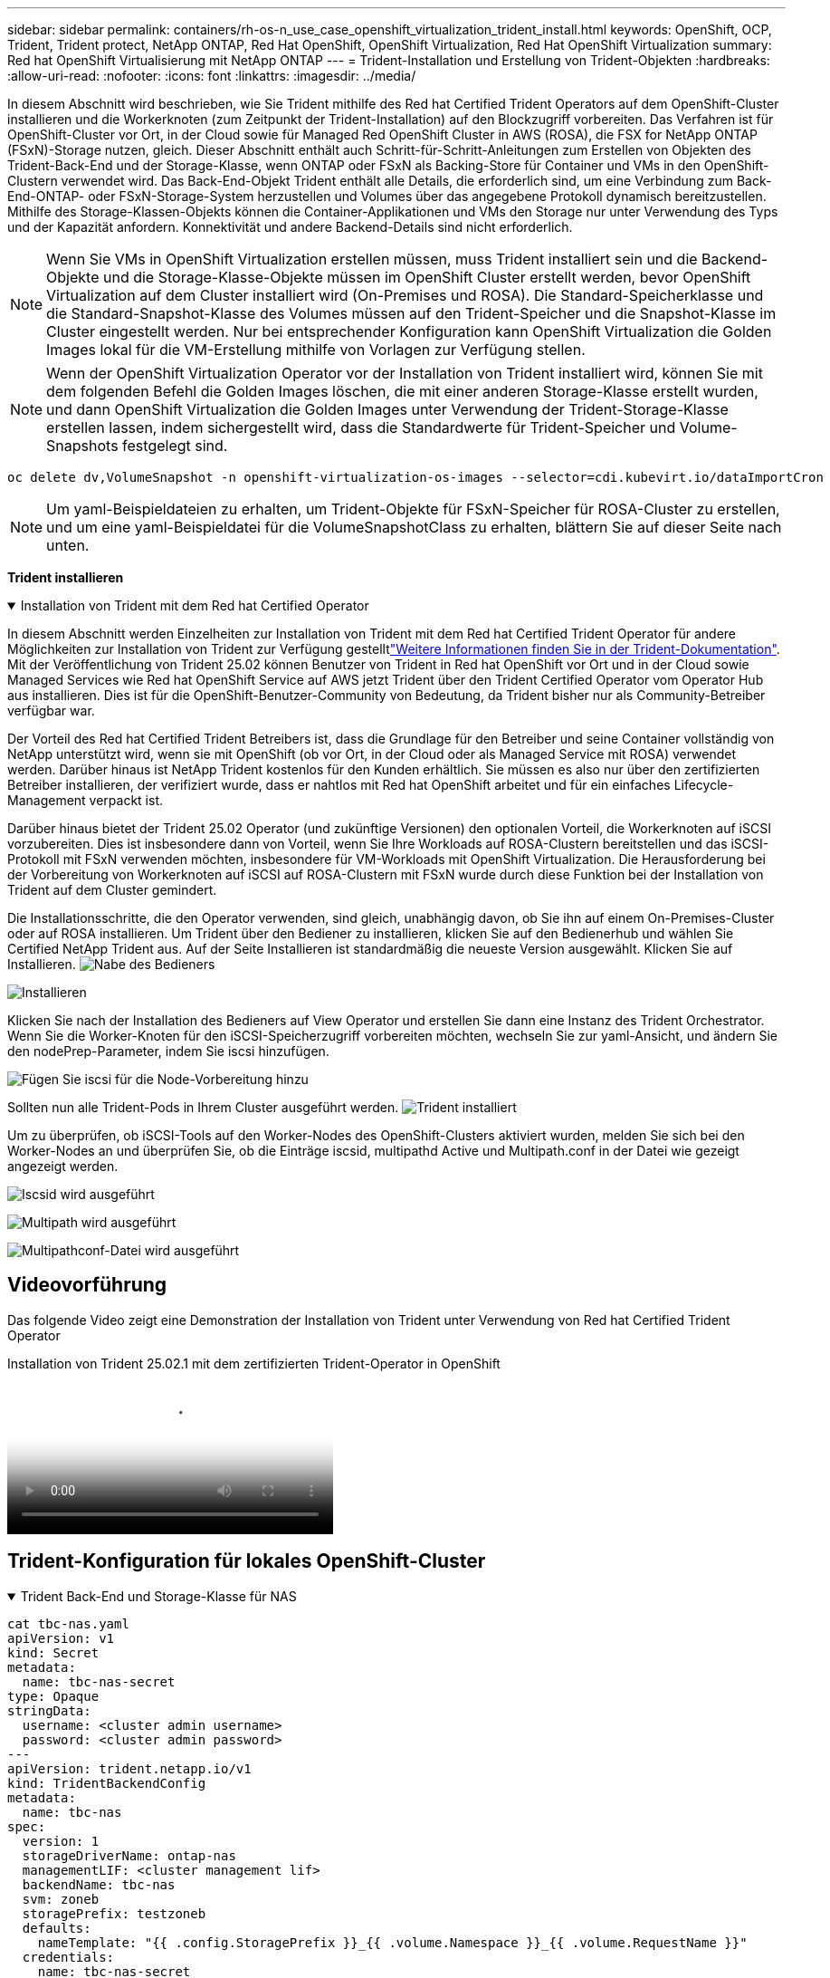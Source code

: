 ---
sidebar: sidebar 
permalink: containers/rh-os-n_use_case_openshift_virtualization_trident_install.html 
keywords: OpenShift, OCP, Trident, Trident protect, NetApp ONTAP, Red Hat OpenShift, OpenShift Virtualization, Red Hat OpenShift Virtualization 
summary: Red hat OpenShift Virtualisierung mit NetApp ONTAP 
---
= Trident-Installation und Erstellung von Trident-Objekten
:hardbreaks:
:allow-uri-read: 
:nofooter: 
:icons: font
:linkattrs: 
:imagesdir: ../media/


[role="lead"]
In diesem Abschnitt wird beschrieben, wie Sie Trident mithilfe des Red hat Certified Trident Operators auf dem OpenShift-Cluster installieren und die Workerknoten (zum Zeitpunkt der Trident-Installation) auf den Blockzugriff vorbereiten. Das Verfahren ist für OpenShift-Cluster vor Ort, in der Cloud sowie für Managed Red OpenShift Cluster in AWS (ROSA), die FSX for NetApp ONTAP (FSxN)-Storage nutzen, gleich. Dieser Abschnitt enthält auch Schritt-für-Schritt-Anleitungen zum Erstellen von Objekten des Trident-Back-End und der Storage-Klasse, wenn ONTAP oder FSxN als Backing-Store für Container und VMs in den OpenShift-Clustern verwendet wird. Das Back-End-Objekt Trident enthält alle Details, die erforderlich sind, um eine Verbindung zum Back-End-ONTAP- oder FSxN-Storage-System herzustellen und Volumes über das angegebene Protokoll dynamisch bereitzustellen. Mithilfe des Storage-Klassen-Objekts können die Container-Applikationen und VMs den Storage nur unter Verwendung des Typs und der Kapazität anfordern. Konnektivität und andere Backend-Details sind nicht erforderlich.


NOTE: Wenn Sie VMs in OpenShift Virtualization erstellen müssen, muss Trident installiert sein und die Backend-Objekte und die Storage-Klasse-Objekte müssen im OpenShift Cluster erstellt werden, bevor OpenShift Virtualization auf dem Cluster installiert wird (On-Premises und ROSA). Die Standard-Speicherklasse und die Standard-Snapshot-Klasse des Volumes müssen auf den Trident-Speicher und die Snapshot-Klasse im Cluster eingestellt werden. Nur bei entsprechender Konfiguration kann OpenShift Virtualization die Golden Images lokal für die VM-Erstellung mithilfe von Vorlagen zur Verfügung stellen.


NOTE: Wenn der OpenShift Virtualization Operator vor der Installation von Trident installiert wird, können Sie mit dem folgenden Befehl die Golden Images löschen, die mit einer anderen Storage-Klasse erstellt wurden, und dann OpenShift Virtualization die Golden Images unter Verwendung der Trident-Storage-Klasse erstellen lassen, indem sichergestellt wird, dass die Standardwerte für Trident-Speicher und Volume-Snapshots festgelegt sind.

[source, yaml]
----
oc delete dv,VolumeSnapshot -n openshift-virtualization-os-images --selector=cdi.kubevirt.io/dataImportCron
----

NOTE: Um yaml-Beispieldateien zu erhalten, um Trident-Objekte für FSxN-Speicher für ROSA-Cluster zu erstellen, und um eine yaml-Beispieldatei für die VolumeSnapshotClass zu erhalten, blättern Sie auf dieser Seite nach unten.

**Trident installieren**

.Installation von Trident mit dem Red hat Certified Operator
[%collapsible%open]
====
In diesem Abschnitt werden Einzelheiten zur Installation von Trident mit dem Red hat Certified Trident Operator für andere Möglichkeiten zur Installation von Trident zur Verfügung gestelltlink:https://docs.netapp.com/us-en/trident/trident-get-started/kubernetes-deploy.html["Weitere Informationen finden Sie in der Trident-Dokumentation"]. Mit der Veröffentlichung von Trident 25.02 können Benutzer von Trident in Red hat OpenShift vor Ort und in der Cloud sowie Managed Services wie Red hat OpenShift Service auf AWS jetzt Trident über den Trident Certified Operator vom Operator Hub aus installieren. Dies ist für die OpenShift-Benutzer-Community von Bedeutung, da Trident bisher nur als Community-Betreiber verfügbar war.

Der Vorteil des Red hat Certified Trident Betreibers ist, dass die Grundlage für den Betreiber und seine Container vollständig von NetApp unterstützt wird, wenn sie mit OpenShift (ob vor Ort, in der Cloud oder als Managed Service mit ROSA) verwendet werden. Darüber hinaus ist NetApp Trident kostenlos für den Kunden erhältlich. Sie müssen es also nur über den zertifizierten Betreiber installieren, der verifiziert wurde, dass er nahtlos mit Red hat OpenShift arbeitet und für ein einfaches Lifecycle-Management verpackt ist.

Darüber hinaus bietet der Trident 25.02 Operator (und zukünftige Versionen) den optionalen Vorteil, die Workerknoten auf iSCSI vorzubereiten. Dies ist insbesondere dann von Vorteil, wenn Sie Ihre Workloads auf ROSA-Clustern bereitstellen und das iSCSI-Protokoll mit FSxN verwenden möchten, insbesondere für VM-Workloads mit OpenShift Virtualization. Die Herausforderung bei der Vorbereitung von Workerknoten auf iSCSI auf ROSA-Clustern mit FSxN wurde durch diese Funktion bei der Installation von Trident auf dem Cluster gemindert.

Die Installationsschritte, die den Operator verwenden, sind gleich, unabhängig davon, ob Sie ihn auf einem On-Premises-Cluster oder auf ROSA installieren. Um Trident über den Bediener zu installieren, klicken Sie auf den Bedienerhub und wählen Sie Certified NetApp Trident aus. Auf der Seite Installieren ist standardmäßig die neueste Version ausgewählt. Klicken Sie auf Installieren. image:rh-os-n_use_case_openshift_virtualization_trident_install_img1.png["Nabe des Bedieners"]

image:rh-os-n_use_case_openshift_virtualization_trident_install_img2.png["Installieren"]

Klicken Sie nach der Installation des Bedieners auf View Operator und erstellen Sie dann eine Instanz des Trident Orchestrator. Wenn Sie die Worker-Knoten für den iSCSI-Speicherzugriff vorbereiten möchten, wechseln Sie zur yaml-Ansicht, und ändern Sie den nodePrep-Parameter, indem Sie iscsi hinzufügen.

image:rh-os-n_use_case_openshift_virtualization_trident_install_img3.png["Fügen Sie iscsi für die Node-Vorbereitung hinzu"]

Sollten nun alle Trident-Pods in Ihrem Cluster ausgeführt werden. image:rh-os-n_use_case_openshift_virtualization_trident_install_img4.png["Trident installiert"]

Um zu überprüfen, ob iSCSI-Tools auf den Worker-Nodes des OpenShift-Clusters aktiviert wurden, melden Sie sich bei den Worker-Nodes an und überprüfen Sie, ob die Einträge iscsid, multipathd Active und Multipath.conf in der Datei wie gezeigt angezeigt werden.

image:rh-os-n_use_case_openshift_virtualization_trident_install_img5.png["Iscsid wird ausgeführt"]

image:rh-os-n_use_case_openshift_virtualization_trident_install_img6.png["Multipath wird ausgeführt"]

image:rh-os-n_use_case_openshift_virtualization_trident_install_img7.png["Multipathconf-Datei wird ausgeführt"]

====


== Videovorführung

Das folgende Video zeigt eine Demonstration der Installation von Trident unter Verwendung von Red hat Certified Trident Operator

.Installation von Trident 25.02.1 mit dem zertifizierten Trident-Operator in OpenShift
video::15c225f3-13ef-41ba-b255-b2d500f927c0[panopto,width=360]


== Trident-Konfiguration für lokales OpenShift-Cluster

.Trident Back-End und Storage-Klasse für NAS
[%collapsible%open]
====
[source, yaml]
----
cat tbc-nas.yaml
apiVersion: v1
kind: Secret
metadata:
  name: tbc-nas-secret
type: Opaque
stringData:
  username: <cluster admin username>
  password: <cluster admin password>
---
apiVersion: trident.netapp.io/v1
kind: TridentBackendConfig
metadata:
  name: tbc-nas
spec:
  version: 1
  storageDriverName: ontap-nas
  managementLIF: <cluster management lif>
  backendName: tbc-nas
  svm: zoneb
  storagePrefix: testzoneb
  defaults:
    nameTemplate: "{{ .config.StoragePrefix }}_{{ .volume.Namespace }}_{{ .volume.RequestName }}"
  credentials:
    name: tbc-nas-secret
----
[source, yaml]
----
cat sc-nas.yaml
apiVersion: storage.k8s.io/v1
kind: StorageClass
metadata:
  name: sc-nas
provisioner: csi.trident.netapp.io
parameters:
  backendType: "ontap-nas"
  media: "ssd"
  provisioningType: "thin"
  snapshots: "true"
allowVolumeExpansion: true
----
====
.Trident Back-End und Storage Class für iSCSI
[%collapsible%open]
====
[source, yaml]
----
# cat tbc-iscsi.yaml
apiVersion: v1
kind: Secret
metadata:
  name: backend-tbc-ontap-iscsi-secret
type: Opaque
stringData:
  username: <cluster admin username>
  password: <cluster admin password>
---
apiVersion: trident.netapp.io/v1
kind: TridentBackendConfig
metadata:
  name: ontap-iscsi
spec:
  version: 1
  storageDriverName: ontap-san
  managementLIF: <management LIF>
  backendName: ontap-iscsi
  svm: <SVM name>
  credentials:
    name: backend-tbc-ontap-iscsi-secret
----
[source, yaml]
----
# cat sc-iscsi.yaml
apiVersion: storage.k8s.io/v1
kind: StorageClass
metadata:
  name: sc-iscsi
provisioner: csi.trident.netapp.io
parameters:
  backendType: "ontap-san"
  media: "ssd"
  provisioningType: "thin"
  fsType: ext4
  snapshots: "true"
allowVolumeExpansion: true
----
====
.Trident-Back-End und Storage-Klasse für NVMe/TCP
[%collapsible%open]
====
[source, yaml]
----
# cat tbc-nvme.yaml
apiVersion: v1
kind: Secret
metadata:
  name: backend-tbc-ontap-nvme-secret
type: Opaque
stringData:
  username: <cluster admin password>
  password: <cluster admin password>
---
apiVersion: trident.netapp.io/v1
kind: TridentBackendConfig
metadata:
  name: backend-tbc-ontap-nvme
spec:
  version: 1
  storageDriverName: ontap-san
  managementLIF: <cluster management LIF>
  backendName: backend-tbc-ontap-nvme
  svm: <SVM name>
  credentials:
    name: backend-tbc-ontap-nvme-secret
----
[source, yaml]
----
# cat sc-nvme.yaml
apiVersion: storage.k8s.io/v1
kind: StorageClass
metadata:
  name: sc-nvme
provisioner: csi.trident.netapp.io
parameters:
  backendType: "ontap-san"
  media: "ssd"
  provisioningType: "thin"
  fsType: ext4
  snapshots: "true"
allowVolumeExpansion: true
----
====
.Trident Back-End und Storage-Klasse für FC
[%collapsible%open]
====
[source, yaml]
----
# cat tbc-fc.yaml
apiVersion: v1
kind: Secret
metadata:
  name: tbc-fc-secret
type: Opaque
stringData:
  username: <cluster admin password>
  password: <cluster admin password>
---
apiVersion: trident.netapp.io/v1
kind: TridentBackendConfig
metadata:
  name: tbc-fc
spec:
  version: 1
  storageDriverName: ontap-san
  managementLIF: <cluster mgmt lif>
  backendName: tbc-fc
  svm: openshift-fc
  sanType: fcp
  storagePrefix: demofc
  defaults:
    nameTemplate: "{{ .config.StoragePrefix }}_{{ .volume.Namespace }}_{{ .volume.RequestName }}"
  credentials:
    name: tbc-fc-secret
----
[source, yaml]
----
# cat sc-fc.yaml
apiVersion: storage.k8s.io/v1
kind: StorageClass
metadata:
  name: sc-fc
provisioner: csi.trident.netapp.io
parameters:
  backendType: "ontap-san"
  media: "ssd"
  provisioningType: "thin"
  fsType: ext4
  snapshots: "true"
allowVolumeExpansion: true
----
====


== Trident-Konfiguration für ROSA-Cluster mit FSxN-Speicher

.Back-End- und Storage-Klasse von Trident für FSxN NAS
[%collapsible%open]
====
[source, yaml]
----
#cat tbc-fsx-nas.yaml
apiVersion: v1
kind: Secret
metadata:
  name: backend-fsx-ontap-nas-secret
  namespace: trident
type: Opaque
stringData:
  username: <cluster admin lif>
  password: <cluster admin passwd>
---
apiVersion: trident.netapp.io/v1
kind: TridentBackendConfig
metadata:
  name: backend-fsx-ontap-nas
  namespace: trident
spec:
  version: 1
  backendName: fsx-ontap
  storageDriverName: ontap-nas
  managementLIF: <Management DNS name>
  dataLIF: <NFS DNS name>
  svm: <SVM NAME>
  credentials:
    name: backend-fsx-ontap-nas-secret
----
[source, yaml]
----
# cat sc-fsx-nas.yaml
apiVersion: storage.k8s.io/v1
kind: StorageClass
metadata:
  name: trident-csi
provisioner: csi.trident.netapp.io
parameters:
  backendType: "ontap-nas"
  fsType: "ext4"
allowVolumeExpansion: True
reclaimPolicy: Retain
----
====
.Trident-Back-End und Storage-Klasse für FSxN iSCSI
[%collapsible%open]
====
[source, yaml]
----
# cat tbc-fsx-iscsi.yaml
apiVersion: v1
kind: Secret
metadata:
  name: backend-tbc-fsx-iscsi-secret
type: Opaque
stringData:
  username: <cluster admin username>
  password: <cluster admin password>
---
apiVersion: trident.netapp.io/v1
kind: TridentBackendConfig
metadata:
  name: fsx-iscsi
spec:
  version: 1
  storageDriverName: ontap-san
  managementLIF: <management LIF>
  backendName: fsx-iscsi
  svm: <SVM name>
  credentials:
    name: backend-tbc-ontap-iscsi-secret
----
[source, yaml]
----
# cat sc-fsx-iscsi.yaml
apiVersion: storage.k8s.io/v1
kind: StorageClass
metadata:
  name: sc-fsx-iscsi
provisioner: csi.trident.netapp.io
parameters:
  backendType: "ontap-san"
  media: "ssd"
  provisioningType: "thin"
  fsType: ext4
  snapshots: "true"
allowVolumeExpansion: true
----
====


== Snapshot Klasse des Trident-Volumes wird erstellt

.Snapshot Klasse für das Trident Volume
[%collapsible%open]
====
[source, yaml]
----
# cat snapshot-class.yaml
apiVersion: snapshot.storage.k8s.io/v1
kind: VolumeSnapshotClass
metadata:
  name: trident-snapshotclass
driver: csi.trident.netapp.io
deletionPolicy: Retain
----
====
Sobald Sie die erforderlichen yaml-Dateien für die Backend-Konfiguration und die Konfiguration der Storage-Klasse sowie die Snapshot-Konfigurationen eingerichtet haben, können Sie mit dem folgenden Befehl das Trident-Backend, die Storage-Klasse und die Snapshot-Klasse-Objekte erstellen

[source, yaml]
----
oc create -f <backend-filename.yaml> -n trident
oc create -f < storageclass-filename.yaml>
oc create -f <snapshotclass-filename.yaml>
----


== Festlegen der Standardwerte mit Trident-Speicher und Snapshot-Klasse

.Festlegen der Standardwerte mit Trident-Speicher und Snapshot-Klasse
[%collapsible%open]
====
Sie können jetzt die erforderliche Trident-Storage-Klasse und die Volume-Snapshot-Klasse als Standard im OpenShift-Cluster festlegen. Wie bereits erwähnt, ist die Einstellung der Standard-Storage-Klasse und der Volume-Snapshot-Klasse erforderlich, damit OpenShift Virtualization die Golden-Image-Quelle zur Erstellung von vms aus Standardvorlagen zur Verfügung stellt.

Sie können die Trident-Storage-Klasse und die Snapshot-Klasse als Standard festlegen, indem Sie die Anmerkung von der Konsole aus bearbeiten oder das Patchen von der Befehlszeile mit den folgenden Methoden ausführen:

[source, yaml]
----
storageclass.kubernetes.io/is-default-class:true
or
kubectl patch storageclass standard -p '{"metadata": {"annotations":{"storageclass.kubernetes.io/is-default-class":"true"}}}'

storageclass.kubevirt.io/is-default-virt-class: true
or
kubectl patch storageclass standard -p '{"metadata": {"annotations":{"storageclass.kubevirt.io/is-default-virt-class": "true"}}}'
----
Sobald diese Einstellung festgelegt ist, können Sie alle bereits vorhandenen dv- und VolumeSnapShot-Objekte mit dem folgenden Befehl löschen:

[source, yaml]
----
oc delete dv,VolumeSnapshot -n openshift-virtualization-os-images --selector=cdi.kubevirt.io/dataImportCron
----
====
'''
Sidebar: Sidebar Permalink: Container/rh-os-n_use_case_openshift_virtualization_trident_install.html Keywords: OpenShift, OCP, Trident, Trident Protect, NetApp ONTAP, Red hat OpenShift, OpenShift Virtualization, Red hat OpenShift Virtualization Zusammenfassung: Red hat OpenShift Virtualization with NetApp ONTAP ---



= Trident-Installation und Erstellung von Trident-Objekten

[role="lead"]
In diesem Abschnitt wird beschrieben, wie Sie Trident mithilfe des Red hat Certified Trident Operators auf dem OpenShift-Cluster installieren und die Workerknoten (zum Zeitpunkt der Trident-Installation) auf den Blockzugriff vorbereiten. Das Verfahren ist für OpenShift-Cluster vor Ort, in der Cloud sowie für Managed Red OpenShift Cluster in AWS (ROSA), die FSX for NetApp ONTAP (FSxN)-Storage nutzen, gleich. Dieser Abschnitt enthält auch Schritt-für-Schritt-Anleitungen zum Erstellen von Objekten des Trident-Back-End und der Storage-Klasse, wenn ONTAP oder FSxN als Backing-Store für Container und VMs in den OpenShift-Clustern verwendet wird. Das Back-End-Objekt Trident enthält alle Details, die erforderlich sind, um eine Verbindung zum Back-End-ONTAP- oder FSxN-Storage-System herzustellen und Volumes über das angegebene Protokoll dynamisch bereitzustellen. Mithilfe des Storage-Klassen-Objekts können die Container-Applikationen und VMs den Storage nur unter Verwendung des Typs und der Kapazität anfordern. Konnektivität und andere Backend-Details sind nicht erforderlich.


NOTE: Wenn Sie VMs in OpenShift Virtualization erstellen müssen, muss Trident installiert sein und die Backend-Objekte und die Storage-Klasse-Objekte müssen im OpenShift Cluster erstellt werden, bevor OpenShift Virtualization auf dem Cluster installiert wird (On-Premises und ROSA). Die Standard-Speicherklasse und die Standard-Snapshot-Klasse des Volumes müssen auf den Trident-Speicher und die Snapshot-Klasse im Cluster eingestellt werden. Nur bei entsprechender Konfiguration kann OpenShift Virtualization die Golden Images lokal für die VM-Erstellung mithilfe von Vorlagen zur Verfügung stellen.


NOTE: Wenn der OpenShift Virtualization Operator vor der Installation von Trident installiert wird, können Sie mit dem folgenden Befehl die Golden Images löschen, die mit einer anderen Storage-Klasse erstellt wurden, und dann OpenShift Virtualization die Golden Images unter Verwendung der Trident-Storage-Klasse erstellen lassen, indem sichergestellt wird, dass die Standardwerte für Trident-Speicher und Volume-Snapshots festgelegt sind.

[source, yaml]
----
oc delete dv,VolumeSnapshot -n openshift-virtualization-os-images --selector=cdi.kubevirt.io/dataImportCron
----

NOTE: Um yaml-Beispieldateien zu erhalten, um Trident-Objekte für FSxN-Speicher für ROSA-Cluster zu erstellen, und um eine yaml-Beispieldatei für die VolumeSnapshotClass zu erhalten, blättern Sie auf dieser Seite nach unten.

**Trident installieren**

.Installation von Trident mit dem Red hat Certified Operator
[%collapsible%open]
====
In diesem Abschnitt werden Einzelheiten zur Installation von Trident mit dem Red hat Certified Trident Operator für andere Möglichkeiten zur Installation von Trident zur Verfügung gestelltlink:https://docs.netapp.com/us-en/trident/trident-get-started/kubernetes-deploy.html["Weitere Informationen finden Sie in der Trident-Dokumentation"]. Mit der Veröffentlichung von Trident 25.02 können Benutzer von Trident in Red hat OpenShift vor Ort und in der Cloud sowie Managed Services wie Red hat OpenShift Service auf AWS jetzt Trident über den Trident Certified Operator vom Operator Hub aus installieren. Dies ist für die OpenShift-Benutzer-Community von Bedeutung, da Trident bisher nur als Community-Betreiber verfügbar war.

Der Vorteil des Red hat Certified Trident Betreibers ist, dass die Grundlage für den Betreiber und seine Container vollständig von NetApp unterstützt wird, wenn sie mit OpenShift (ob vor Ort, in der Cloud oder als Managed Service mit ROSA) verwendet werden. Darüber hinaus ist NetApp Trident kostenlos für den Kunden erhältlich. Sie müssen es also nur über den zertifizierten Betreiber installieren, der verifiziert wurde, dass er nahtlos mit Red hat OpenShift arbeitet und für ein einfaches Lifecycle-Management verpackt ist.

Darüber hinaus bietet der Trident 25.02 Operator (und zukünftige Versionen) den optionalen Vorteil, die Workerknoten auf iSCSI vorzubereiten. Dies ist insbesondere dann von Vorteil, wenn Sie Ihre Workloads auf ROSA-Clustern bereitstellen und das iSCSI-Protokoll mit FSxN verwenden möchten, insbesondere für VM-Workloads mit OpenShift Virtualization. Die Herausforderung bei der Vorbereitung von Workerknoten auf iSCSI auf ROSA-Clustern mit FSxN wurde durch diese Funktion bei der Installation von Trident auf dem Cluster gemindert.

Die Installationsschritte, die den Operator verwenden, sind gleich, unabhängig davon, ob Sie ihn auf einem On-Premises-Cluster oder auf ROSA installieren.

Um Trident über den Bediener zu installieren, klicken Sie auf den Bedienerhub und wählen Sie Certified NetApp Trident aus. Auf der Seite Installieren ist standardmäßig die neueste Version ausgewählt. Klicken Sie auf Installieren. image:rh-os-n_use_case_openshift_virtualization_trident_install_img1.png["Nabe des Bedieners"]

image:rh-os-n_use_case_openshift_virtualization_trident_install_img2.png["Installieren"]

Klicken Sie nach der Installation des Bedieners auf View Operator und erstellen Sie dann eine Instanz des Trident Orchestrator. Wenn Sie die Worker-Knoten für den iSCSI-Speicherzugriff vorbereiten möchten, wechseln Sie zur yaml-Ansicht, und ändern Sie den nodePrep-Parameter, indem Sie iscsi hinzufügen.

image:rh-os-n_use_case_openshift_virtualization_trident_install_img3.png["Fügen Sie iscsi für die Node-Vorbereitung hinzu"]

Sollten nun alle Trident-Pods in Ihrem Cluster ausgeführt werden. image:rh-os-n_use_case_openshift_virtualization_trident_install_img4.png["Trident installiert"]

Um zu überprüfen, ob iSCSI-Tools auf den Worker-Nodes des OpenShift-Clusters aktiviert wurden, melden Sie sich bei den Worker-Nodes an und überprüfen Sie, ob die Einträge iscsid, multipathd Active und Multipath.conf in der Datei wie gezeigt angezeigt werden.

image:rh-os-n_use_case_openshift_virtualization_trident_install_img5.png["Iscsid wird ausgeführt"]

image:rh-os-n_use_case_openshift_virtualization_trident_install_img6.png["Multipath wird ausgeführt"]

image:rh-os-n_use_case_openshift_virtualization_trident_install_img7.png["Multipathconf-Datei wird ausgeführt"]

====


== Videovorführung

Das folgende Video zeigt eine Demonstration der Installation von Trident unter Verwendung von Red hat Certified Trident Operator

.Installation von Trident 25.02.1 mit dem zertifizierten Trident-Operator in OpenShift
video::15c225f3-13ef-41ba-b255-b2d500f927c0[panopto,width=360]


== Trident-Konfiguration für lokales OpenShift-Cluster

.Trident Back-End und Storage-Klasse für NAS
[%collapsible%open]
====
[source, yaml]
----
cat tbc-nas.yaml
apiVersion: v1
kind: Secret
metadata:
  name: tbc-nas-secret
type: Opaque
stringData:
  username: <cluster admin username>
  password: <cluster admin password>
---
apiVersion: trident.netapp.io/v1
kind: TridentBackendConfig
metadata:
  name: tbc-nas
spec:
  version: 1
  storageDriverName: ontap-nas
  managementLIF: <cluster management lif>
  backendName: tbc-nas
  svm: zoneb
  storagePrefix: testzoneb
  defaults:
    nameTemplate: "{{ .config.StoragePrefix }}_{{ .volume.Namespace }}_{{ .volume.RequestName }}"
  credentials:
    name: tbc-nas-secret
----
[source, yaml]
----
cat sc-nas.yaml
apiVersion: storage.k8s.io/v1
kind: StorageClass
metadata:
  name: sc-nas
provisioner: csi.trident.netapp.io
parameters:
  backendType: "ontap-nas"
  media: "ssd"
  provisioningType: "thin"
  snapshots: "true"
allowVolumeExpansion: true
----
====
.Trident Back-End und Storage Class für iSCSI
[%collapsible%open]
====
[source, yaml]
----
# cat tbc-iscsi.yaml
apiVersion: v1
kind: Secret
metadata:
  name: backend-tbc-ontap-iscsi-secret
type: Opaque
stringData:
  username: <cluster admin username>
  password: <cluster admin password>
---
apiVersion: trident.netapp.io/v1
kind: TridentBackendConfig
metadata:
  name: ontap-iscsi
spec:
  version: 1
  storageDriverName: ontap-san
  managementLIF: <management LIF>
  backendName: ontap-iscsi
  svm: <SVM name>
  credentials:
    name: backend-tbc-ontap-iscsi-secret
----
[source, yaml]
----
# cat sc-iscsi.yaml
apiVersion: storage.k8s.io/v1
kind: StorageClass
metadata:
  name: sc-iscsi
provisioner: csi.trident.netapp.io
parameters:
  backendType: "ontap-san"
  media: "ssd"
  provisioningType: "thin"
  fsType: ext4
  snapshots: "true"
allowVolumeExpansion: true
----
====
.Trident-Back-End und Storage-Klasse für NVMe/TCP
[%collapsible%open]
====
[source, yaml]
----
# cat tbc-nvme.yaml
apiVersion: v1
kind: Secret
metadata:
  name: backend-tbc-ontap-nvme-secret
type: Opaque
stringData:
  username: <cluster admin password>
  password: <cluster admin password>
---
apiVersion: trident.netapp.io/v1
kind: TridentBackendConfig
metadata:
  name: backend-tbc-ontap-nvme
spec:
  version: 1
  storageDriverName: ontap-san
  managementLIF: <cluster management LIF>
  backendName: backend-tbc-ontap-nvme
  svm: <SVM name>
  credentials:
    name: backend-tbc-ontap-nvme-secret
----
[source, yaml]
----
# cat sc-nvme.yaml
apiVersion: storage.k8s.io/v1
kind: StorageClass
metadata:
  name: sc-nvme
provisioner: csi.trident.netapp.io
parameters:
  backendType: "ontap-san"
  media: "ssd"
  provisioningType: "thin"
  fsType: ext4
  snapshots: "true"
allowVolumeExpansion: true
----
====
.Trident Back-End und Storage-Klasse für FC
[%collapsible%open]
====
[source, yaml]
----
# cat tbc-fc.yaml
apiVersion: v1
kind: Secret
metadata:
  name: tbc-fc-secret
type: Opaque
stringData:
  username: <cluster admin password>
  password: <cluster admin password>
---
apiVersion: trident.netapp.io/v1
kind: TridentBackendConfig
metadata:
  name: tbc-fc
spec:
  version: 1
  storageDriverName: ontap-san
  managementLIF: <cluster mgmt lif>
  backendName: tbc-fc
  svm: openshift-fc
  sanType: fcp
  storagePrefix: demofc
  defaults:
    nameTemplate: "{{ .config.StoragePrefix }}_{{ .volume.Namespace }}_{{ .volume.RequestName }}"
  credentials:
    name: tbc-fc-secret
----
[source, yaml]
----
# cat sc-fc.yaml
apiVersion: storage.k8s.io/v1
kind: StorageClass
metadata:
  name: sc-fc
provisioner: csi.trident.netapp.io
parameters:
  backendType: "ontap-san"
  media: "ssd"
  provisioningType: "thin"
  fsType: ext4
  snapshots: "true"
allowVolumeExpansion: true
----
====


== Trident-Konfiguration für ROSA-Cluster mit FSxN-Speicher

.Back-End- und Storage-Klasse von Trident für FSxN NAS
[%collapsible%open]
====
[source, yaml]
----
#cat tbc-fsx-nas.yaml
apiVersion: v1
kind: Secret
metadata:
  name: backend-fsx-ontap-nas-secret
  namespace: trident
type: Opaque
stringData:
  username: <cluster admin lif>
  password: <cluster admin passwd>
---
apiVersion: trident.netapp.io/v1
kind: TridentBackendConfig
metadata:
  name: backend-fsx-ontap-nas
  namespace: trident
spec:
  version: 1
  backendName: fsx-ontap
  storageDriverName: ontap-nas
  managementLIF: <Management DNS name>
  dataLIF: <NFS DNS name>
  svm: <SVM NAME>
  credentials:
    name: backend-fsx-ontap-nas-secret
----
[source, yaml]
----
# cat sc-fsx-nas.yaml
apiVersion: storage.k8s.io/v1
kind: StorageClass
metadata:
  name: trident-csi
provisioner: csi.trident.netapp.io
parameters:
  backendType: "ontap-nas"
  fsType: "ext4"
allowVolumeExpansion: True
reclaimPolicy: Retain
----
====
.Trident-Back-End und Storage-Klasse für FSxN iSCSI
[%collapsible%open]
====
[source, yaml]
----
# cat tbc-fsx-iscsi.yaml
apiVersion: v1
kind: Secret
metadata:
  name: backend-tbc-fsx-iscsi-secret
type: Opaque
stringData:
  username: <cluster admin username>
  password: <cluster admin password>
---
apiVersion: trident.netapp.io/v1
kind: TridentBackendConfig
metadata:
  name: fsx-iscsi
spec:
  version: 1
  storageDriverName: ontap-san
  managementLIF: <management LIF>
  backendName: fsx-iscsi
  svm: <SVM name>
  credentials:
    name: backend-tbc-ontap-iscsi-secret
----
[source, yaml]
----
# cat sc-fsx-iscsi.yaml
apiVersion: storage.k8s.io/v1
kind: StorageClass
metadata:
  name: sc-fsx-iscsi
provisioner: csi.trident.netapp.io
parameters:
  backendType: "ontap-san"
  media: "ssd"
  provisioningType: "thin"
  fsType: ext4
  snapshots: "true"
allowVolumeExpansion: true
----
====


== Snapshot Klasse des Trident-Volumes wird erstellt

.Snapshot Klasse für das Trident Volume
[%collapsible%open]
====
[source, yaml]
----
# cat snapshot-class.yaml
apiVersion: snapshot.storage.k8s.io/v1
kind: VolumeSnapshotClass
metadata:
  name: trident-snapshotclass
driver: csi.trident.netapp.io
deletionPolicy: Retain
----
====
Sobald Sie die erforderlichen yaml-Dateien für die Backend-Konfiguration und die Konfiguration der Storage-Klasse sowie die Snapshot-Konfigurationen eingerichtet haben, können Sie mit dem folgenden Befehl das Trident-Backend, die Storage-Klasse und die Snapshot-Klasse-Objekte erstellen

[source, yaml]
----
oc create -f <backend-filename.yaml> -n trident
oc create -f < storageclass-filename.yaml>
oc create -f <snapshotclass-filename.yaml>
----


== Festlegen der Standardwerte mit Trident-Speicher und Snapshot-Klasse

.Festlegen der Standardwerte mit Trident-Speicher und Snapshot-Klasse
[%collapsible%open]
====
Sie können jetzt die erforderliche Trident-Storage-Klasse und die Volume-Snapshot-Klasse als Standard im OpenShift-Cluster festlegen.

Wie bereits erwähnt, ist die Einstellung der Standard-Storage-Klasse und der Volume-Snapshot-Klasse erforderlich, damit OpenShift Virtualization die Golden-Image-Quelle zur Erstellung von vms aus Standardvorlagen zur Verfügung stellt.

Sie können die Trident-Storage-Klasse und die Snapshot-Klasse als Standard festlegen, indem Sie die Anmerkung von der Konsole aus bearbeiten oder das Patchen von der Befehlszeile mit den folgenden Methoden ausführen:

[source, yaml]
----
storageclass.kubernetes.io/is-default-class:true
or
kubectl patch storageclass standard -p '{"metadata": {"annotations":{"storageclass.kubernetes.io/is-default-class":"true"}}}'

storageclass.kubevirt.io/is-default-virt-class: true
or
kubectl patch storageclass standard -p '{"metadata": {"annotations":{"storageclass.kubevirt.io/is-default-virt-class": "true"}}}'
----
Sobald diese Einstellung festgelegt ist, können Sie alle bereits vorhandenen dv- und VolumeSnapShot-Objekte mit dem folgenden Befehl löschen:

[source, yaml]
----
oc delete dv,VolumeSnapshot -n openshift-virtualization-os-images --selector=cdi.kubevirt.io/dataImportCron
----
====
